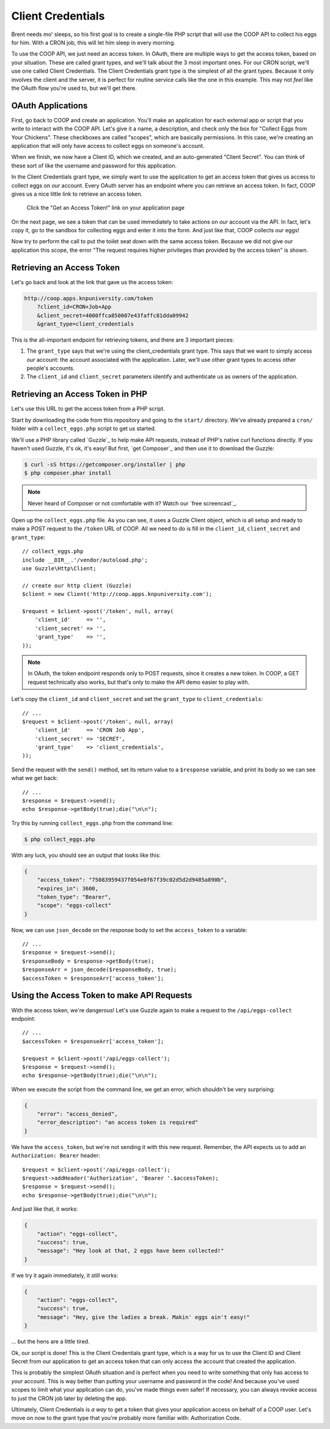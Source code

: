 Client Credentials
==================

Brent needs mo' sleeps, so his first goal is to create a single-file PHP
script that will use the COOP API to collect his eggs for him. With a CRON
job, this will let him sleep in every morning.

To use the COOP API, we just need an access token. In OAuth, there are multiple
ways to get the access token, based on your situation. These are called grant
types, and we'll talk about the 3 most important ones. For our CRON script,
we'll use one called Client Credentials. The Client Credentials grant type is
the simplest of all the grant types. Because it only involves the client and
the server, it is perfect for routine service calls like the one in this
example. This may not *feel* like the OAuth flow you're used to, but we'll get
there.

OAuth Applications
------------------

First, go back to COOP and create an application. You'll make an
application for each external app or script that you write to interact with the
COOP API. Let's give it a name, a description, and check only the box
for "Collect Eggs from Your Chickens". These checkboxes are called "scopes",
which are basically permissions. In this case, we're creating an application
that will only have access to collect eggs on someone's account.

When we finish, we now have a Client ID, which we created, and an auto-generated
"Client Secret". You can think of these sort of like the username and password
for this application.

In the Client Credentials grant type, we simply want to use the application
to get an access token that gives us access to collect eggs on *our* account.
Every OAuth server has an endpoint where you can retrieve an access token.
In fact, COOP gives us a nice little link to retrieve an access token.

    Click the "Get an Access Token!" link on your application page

On the next page, we see a token that can be used immediately to take actions
on *our* account via the API. In fact, let's copy it, go to the sandbox for
collecting eggs and enter it into the form. And just like that, COOP collects
our eggs!

Now try to perform the call to put the toilet seat down with the same access
token. Because we did not give our application this scope, the error "The
request requires higher privileges than provided by the access token" is shown.

Retrieving an Access Token
--------------------------

Let's go back and look at the link that gave us the access token:

.. code-block:: text

    http://coop.apps.knpuniversity.com/token
        ?client_id=CRON+Job+App
        &client_secret=4000ffca850007e43faffc81dda09942
        &grant_type=client_credentials

This is the all-important endpoint for retrieving tokens, and there are 3
important pieces:

#. The ``grant_type`` says that we're using the client_credentials grant
   type. This says that we want to simply access *our* account: the account
   associated with the application. Later, we'll use other grant types to
   access other people's accounts.

#. The ``client_id`` and ``client_secret`` parameters identify and authenticate
   us as owners of the application.

Retrieving an Access Token in PHP
---------------------------------

Let's use this URL to get the access token from a PHP script.

Start by downloading the code from this repository and going to the ``start/``
directory. We've already prepared a ``cron/`` folder with a ``collect_eggs.php``
script to get us started.

We'll use a PHP library called `Guzzle`_ to help make API requests, instead
of PHP's native curl functions directly. If you haven't used Guzzle, it's
ok, it's easy! But first, `get Composer`_ and then use it to download the
Guzzle:

.. code-block:: text

    $ curl -sS https://getcomposer.org/installer | php
    $ php composer.phar install

.. note::

    Never heard of Composer or not comfortable with it? Watch our `free screencast`_.

Open up the ``collect_eggs.php`` file. As you can see, it uses a Guzzle Client
object, which is all setup and ready to make a POST request to the ``/token``
URL of COOP. All we need to do is fill in the ``client_id``, ``client_secret``
and ``grant_type``::

    // collect_eggs.php
    include __DIR__.'/vendor/autoload.php';
    use Guzzle\Http\Client;

    // create our http client (Guzzle)
    $client = new Client('http://coop.apps.knpuniversity.com');

    $request = $client->post('/token', null, array(
        'client_id'     => '',
        'client_secret' => '',
        'grant_type'    => '',
    ));

.. note::

    In OAuth, the token endpoint responds only to POST requests, since it
    creates a new token. In COOP, a GET request technically also works, but
    that's only to make the API demo easier to play with.

Let's copy the ``client_id`` and ``client_secret`` and set the ``grant_type``
to ``client_credentials``::

    // ...
    $request = $client->post('/token', null, array(
        'client_id'     => 'CRON Job App',
        'client_secret' => 'SECRET',
        'grant_type'    => 'client_credentials',
    ));

Send the request with the ``send()`` method, set
its return value to a ``$response`` variable, and print its body so we can
see what we get back::

    // ...
    $response = $request->send();
    echo $response->getBody(true);die("\n\n");

Try this by running ``collect_eggs.php`` from the command line:

.. code-block:: text

    $ php collect_eggs.php

With any luck, you should see an output that looks like this:

.. code-block:: json

    {
        "access_token": "75083959437f054e0f67f39c02d5d2d9485a890b",
        "expires_in": 3600,
        "token_type": "Bearer",
        "scope": "eggs-collect"
    }

Now, we can use ``json_decode`` on the response body to set the ``access_token``
to a variable::

    // ...
    $response = $request->send();
    $responseBody = $response->getBody(true);
    $responseArr = json_decode($responseBody, true);
    $accessToken = $responseArr['access_token'];

Using the Access Token to make API Requests
-------------------------------------------

With the access token, we're dangerous! Let's use Guzzle again to make a
request to the ``/api/eggs-collect`` endpoint::

    // ...
    $accessToken = $responseArr['access_token'];

    $request = $client->post('/api/eggs-collect');
    $response = $request->send();
    echo $response->getBody(true);die("\n\n");

When we execute the script from the command line, we get an error, which
shouldn't be very surprising:

.. code-block:: json

    {
        "error": "access_denied",
        "error_description": "an access token is required"
    }

We have the ``access_token``, but we're not sending it with this new request.
Remember, the API expects us to add an ``Authorization: Bearer`` header::

    $request = $client->post('/api/eggs-collect');
    $request->addHeader('Authorization', 'Bearer '.$accessToken);
    $response = $request->send();
    echo $response->getBody(true);die("\n\n");

And just like that, it works:

.. code-block:: json

    {
        "action": "eggs-collect",
        "success": true,
        "message": "Hey look at that, 2 eggs have been collected!"
    }

If we try it again immediately, it still works:

.. code-block:: json

    {
        "action": "eggs-collect",
        "success": true,
        "message": "Hey, give the ladies a break. Makin' eggs ain't easy!"
    }

... but the hens are a little tired.

Ok, our script is done! This is the Client Credentials grant type, which
is a way for us to use the Client ID and Client Secret from our application
to get an access token that can only access the account that created
the application.

This is probably the simplest OAuth situation and is perfect when you need
to write something that only has access to *your* account. This is way better
than putting your username and password in the code! And because you've used
scopes to limit what your application can do, you've made things even safer!
If necessary, you can always revoke access to just the CRON job later by
deleting the app.

Ultimately, Client Credentials is *a way* to get a token that gives your
application access on behalf of a COOP user. Let's move on now to the grant
type that you're probably more familiar with: Authorization Code.
